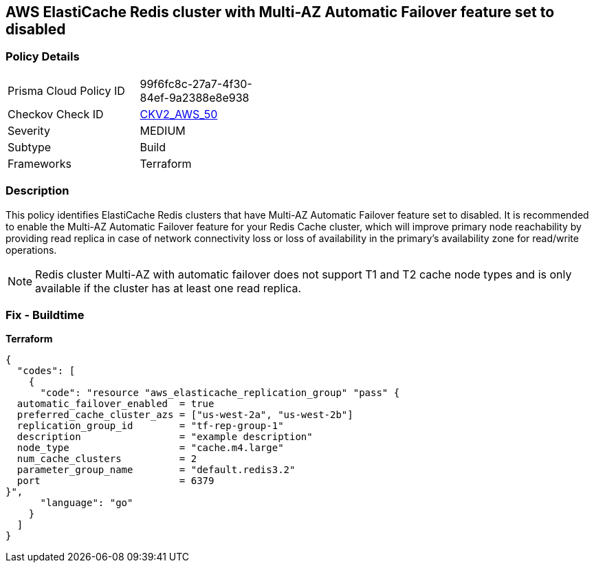 == AWS ElastiCache Redis cluster with Multi-AZ Automatic Failover feature set to disabled


=== Policy Details 

[width=45%]
[cols="1,1"]
|=== 
|Prisma Cloud Policy ID 
| 99f6fc8c-27a7-4f30-84ef-9a2388e8e938

|Checkov Check ID 
| https://github.com/bridgecrewio/checkov/blob/main/checkov/terraform/checks/graph_checks/aws/ElastiCacheRedisConfiguredAutomaticFailOver.yaml[CKV2_AWS_50]

|Severity
|MEDIUM

|Subtype
|Build
//Run

|Frameworks
|Terraform

|=== 



=== Description 


This policy identifies ElastiCache Redis clusters that have Multi-AZ Automatic Failover feature set to disabled.
It is recommended to enable the Multi-AZ Automatic Failover feature for your Redis Cache cluster, which will improve primary node reachability by providing read replica in case of network connectivity loss or loss of availability in the primary's availability zone for read/write operations.

[NOTE]
Redis cluster Multi-AZ with automatic failover does not support T1 and T2 cache node types and is only available if the cluster has at least one read replica.

=== Fix - Buildtime


*Terraform* 




[source,go]
----
{
  "codes": [
    {
      "code": "resource "aws_elasticache_replication_group" "pass" {
  automatic_failover_enabled  = true
  preferred_cache_cluster_azs = ["us-west-2a", "us-west-2b"]
  replication_group_id        = "tf-rep-group-1"
  description                 = "example description"
  node_type                   = "cache.m4.large"
  num_cache_clusters          = 2
  parameter_group_name        = "default.redis3.2"
  port                        = 6379
}",
      "language": "go"
    }
  ]
}
----
